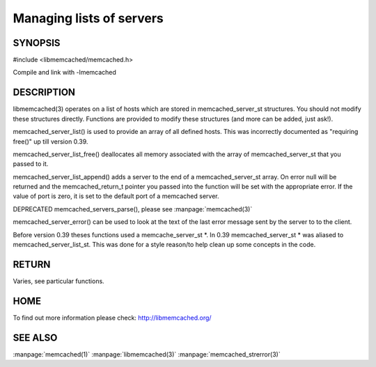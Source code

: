 =========================
Managing lists of servers
=========================



--------
SYNOPSIS
--------



#include <libmemcached/memcached.h>
 
.. c:function:: const memcached_server_instance_st memcached_server_list (memcached_st *ptr);

.. c:function:: void memcached_server_list_free (memcached_server_list_st list);
 
.. c:function:: memcached_server_list_st memcached_server_list_append (memcached_server_list_st list, const char *hostname, unsigned int port, memcached_return_t *error);
 
.. c:function:: uint32_t memcached_server_list_count (memcached_server_list_st list);
 
.. c:function:: const char *memcached_server_error (memcached_server_instance_st instance);
 
.. c:function:: void memcached_server_error_reset (memcached_server_instance_st list); DEPRECATED 
   

Compile and link with -lmemcached


-----------
DESCRIPTION
-----------


libmemcached(3) operates on a list of hosts which are stored in
memcached_server_st structures. You should not modify these structures
directly. Functions are provided to modify these structures (and more can be
added, just ask!).

memcached_server_list() is used to provide an array of all defined hosts.
This was incorrectly documented as "requiring free()" up till version 0.39.

memcached_server_list_free() deallocates all memory associated with the array
of memcached_server_st that you passed to it.

memcached_server_list_append() adds a server to the end of a
memcached_server_st array. On error null will be returned and the
memcached_return_t pointer you passed into the function will be set with the
appropriate error. If the value of port is zero, it is set to the default
port of a memcached server.

DEPRECATED memcached_servers_parse(), please see :manpage:`memcached(3)`

memcached_server_error() can be used to look at the text of the last error 
message sent by the server to to the client.

Before version 0.39 theses functions used a memcache_server_st \*. In 0.39
memcached_server_st \* was aliased to memcached_server_list_st. This was
done for a style reason/to help clean up some concepts in the code.


------
RETURN
------


Varies, see particular functions.


----
HOME
----


To find out more information please check:
`http://libmemcached.org/ <http://libmemcached.org/>`_



--------
SEE ALSO
--------


:manpage:`memcached(1)` :manpage:`libmemcached(3)` :manpage:`memcached_strerror(3)`
